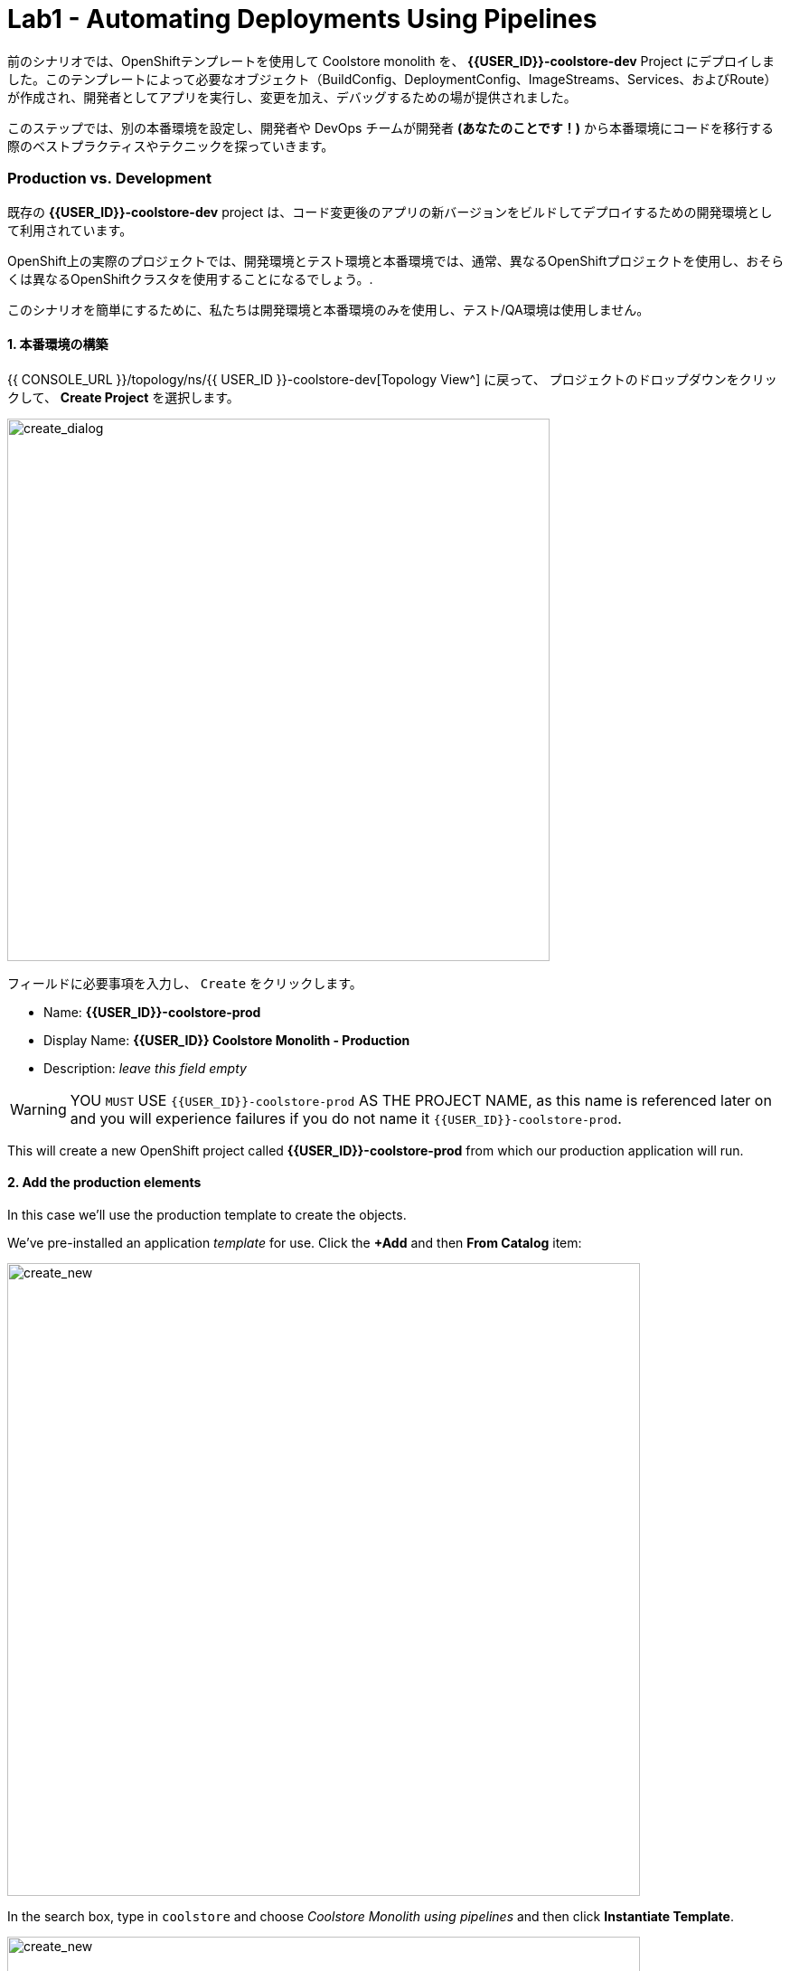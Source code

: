 = Lab1 - Automating Deployments Using Pipelines
:experimental:

前のシナリオでは、OpenShiftテンプレートを使用して Coolstore monolith を、 *{{USER_ID}}-coolstore-dev* Project にデプロイしました。このテンプレートによって必要なオブジェクト（BuildConfig、DeploymentConfig、ImageStreams、Services、およびRoute）が作成され、開発者としてアプリを実行し、変更を加え、デバッグするための場が提供されました。

このステップでは、別の本番環境を設定し、開発者や DevOps チームが開発者 *(あなたのことです！)* から本番環境にコードを移行する際のベストプラクティスやテクニックを探っていきます。

=== Production vs. Development

既存の *{{USER_ID}}-coolstore-dev* project は、コード変更後のアプリの新バージョンをビルドしてデプロイするための開発環境として利用されています。

OpenShift上の実際のプロジェクトでは、開発環境とテスト環境と本番環境では、通常、異なるOpenShiftプロジェクトを使用し、おそらくは異なるOpenShiftクラスタを使用することになるでしょう。.

このシナリオを簡単にするために、私たちは開発環境と本番環境のみを使用し、テスト/QA環境は使用しません。

==== 1. 本番環境の構築

{{ CONSOLE_URL }}/topology/ns/{{ USER_ID }}-coolstore-dev[Topology View^] に戻って、 プロジェクトのドロップダウンをクリックして、 *Create Project* を選択します。

image::create_project.png[create_dialog, 600]

フィールドに必要事項を入力し、 `Create` をクリックします。

* Name: *{{USER_ID}}-coolstore-prod*
* Display Name: *{{USER_ID}} Coolstore Monolith - Production*
* Description: _leave this field empty_

[WARNING]
====
YOU `MUST` USE `{{USER_ID}}-coolstore-prod` AS THE PROJECT NAME, as this name is referenced later on and you will experience failures if you do not name it `{{USER_ID}}-coolstore-prod`.
====

This will create a new OpenShift project called *{{USER_ID}}-coolstore-prod* from which our production application will run.

==== 2. Add the production elements

In this case we’ll use the production template to create the objects.

We've pre-installed an application _template_ for use. Click the *+Add* and then *From Catalog* item:

image::from_catalog.png[create_new, 700]

In the search box, type in `coolstore` and choose _Coolstore Monolith using pipelines_ and then click *Instantiate Template*.

image::from_catalog_prod.png[create_new, 700]

Fill in the following fields:

* *Namespace*: `{{ USER_ID }}-coolstore-prod` (this should already be selected)
* *User ID*: `{{ USER_ID }}`

image::from_catalog_prod_details.png[create_new, 700]

Keep the other values as-is and scroll down and click *Create*.

Go to the {{ CONSOLE_URL }}/topology/ns/{{ USER_ID }}-coolstore-prod[Topology View^] to see the elements that were deployed.

The *Topology* view in the _Developer_ perspective of the web console provides a visual representation of all the applications within a project, their build status, and the components and services associated with them.

Label the components so that they get proper icons by running this command in the CodeReady Terminal:

[source,sh,role="copypaste"]
----
oc project {{USER_ID}}-coolstore-prod && \
oc label dc/coolstore-prod-postgresql app.openshift.io/runtime=postgresql --overwrite && \
oc label dc/coolstore-prod app.openshift.io/runtime=jboss --overwrite && \
oc label dc/coolstore-prod-postgresql app.kubernetes.io/part-of=coolstore-prod --overwrite && \
oc label dc/coolstore-prod app.kubernetes.io/part-of=coolstore-prod --overwrite && \
oc annotate dc/coolstore-prod app.openshift.io/connects-to=coolstore-prod-postgresql --overwrite && \
oc annotate dc/coolstore-prod app.openshift.io/vcs-uri=https://github.com/RedHat-Middleware-Workshops/cloud-native-workshop-v2m2-labs.git --overwrite && \
oc annotate dc/coolstore-prod app.openshift.io/vcs-ref=ocp-4.5 --overwrite
----

image::coolstore_topology.png[create_new, 700]

You can see the _postgres_ database running (with a dark blue circle), and the coolstore monolith, which has not yet been deployed or started. In previous labs we deployed manually from a binary build of our app in our developer project. In this lab we will use a _CI/CD pipeline_ to build and deploy automatically go our production environment.

We will use a *Jenkins Server* in our project and  use a _Jenkins Pipeline_ build strategy.

Click *Add* then click *From Catalog*, type in `jenkins` in the search box, and choose the FIRST *Jenkins (ephemeral)* item:

image::from_catalog_jenkins.png[create_new, 700]

Click *Instantiate Template* and change the following fields, leaving other fields alone:

* *Namespace*: `{{ USER_ID }}-coolstore-prod` (this should already be selected)
* *Memory Limit*: `2Gi`
* *Disable memory intensive administrative monitors*: `true`

Click *Create*.

Let's label the new Jenkins server:

[source,sh,role="copypaste"]
----
oc label dc/jenkins app.openshift.io/runtime=jenkins --overwrite
----

Back on the {{ CONSOLE_URL }}/topology/ns/{{ USER_ID }}-coolstore-prod[Topology View^] you can see the production database, and an application called Jenkins which OpenShift uses to manage CI/CD pipeline deployments.

image::coolstore_prod_jenkins.png[create_new, 700]

There is no running production app just yet. The only running app is back in the _dev_ environment, where you used a binary build to run the app previously.

In the next step, we’ll _promote_ the app from the _dev_ environment to the _production_ environment using an OpenShift pipeline build. Let’s get going!

=== Promoting Apps Across Environments with Pipelines

So far you have built and deployed the app manually to OpenShift in the _dev_ environment. Although it’s convenient for local development, it’s an error-prone way of delivering software when extended to test and production environments.

*Continuous Delivery (CD)* refers to a set of practices with the intention of automating various aspects of delivery software. One of these practices is called delivery pipeline which is an automated process to define the steps a change in code or configuration has to go through in order to reach upper environments and eventually to production.

OpenShift simplifies building CI/CD Pipelines by integrating the popular https://jenkins.io/doc/book/pipeline/overview/[Jenkins pipelines^] into the platform and enables defining truly complex workflows directly from within OpenShift. OpenShift 4 also introduces https://www.openshift.com/learn/topics/pipelines[Tekton Pipelines^], an evolution of CI/CD for Kubernetes, which you might be exploring in a later module if it's on the agenda for today.

The first step for any deployment pipeline is to store all code and configurations in a source code repository. In this workshop, the source code and configurations are stored in a https://github.com/RedHat-Middleware-Workshops/cloud-native-workshop-v2m2-labs[GitHub repository^] we’ve been
using.

OpenShift has built-in support for *Jenkins CI/CD pipelines* by allowing developers to define a https://jenkins.io/solutions/pipeline/[Jenkins pipeline^] for execution by a Jenkins automation engine.

The build can get started, monitored, and managed by OpenShift in the same way as any other build types e.g. S2I. Pipeline workflows are defined in a `Jenkinsfile`, either embedded directly in the build configuration, or supplied in Git repository and referenced by the build configuration. They are written using the http://groovy-lang.org/[Groovy scripting language].

As part of the production environment template you used in the last step, a Pipeline build object was created. Ordinarily the pipeline would contain steps to build the project in the _dev_ environment, store the resulting image in the local repository, run the image and execute tests against it, then wait for human approval to _promote_ the resulting image to other environments like test or production.

==== 3. Inspect the Pipeline Definition

[NOTE]
====
You may notice a _Pipelines_ menu item on the left menu of the OpenShift Console. This menu item is for exploring _Tekton Pipelines_, which is a newer pipeline technology based on the Tekton project. There are other modules as part of this workshop that explore Tekton. For now we'll concentrate on Jenkins.
====

Our pipeline is somewhat simplified for the purposes of this Workshop. Inspect the contents of the pipeline by navigating to the {{ CONSOLE_URL }}/k8s/ns/{{USER_ID}}-coolstore-prod/buildconfigs[Build Config page^] and click on `monolith-pipeline`:

image::prod_bc.png[create_new, 700]

Then, you will see the details of _Jenkinsfile_ on the right side:

image::coolstore-prod-monolith-bc.png[monolith-pipeline, 700]

You can also inspect this via the following command via CodeReady Workspaces Terminal window:

[source,sh,role="copypaste"]
----
oc describe bc/monolith-pipeline -n {{USER_ID}}-coolstore-prod
----

The pipeline syntax allows creating complex deployment scenarios with the possibility of defining checkpoints for manual interaction and approval processes using https://jenkins.io/doc/pipeline/steps/[the large set of steps and plugins that Jenkins provides] in order to adapt the pipeline to the processes used in your team.

To simplify the pipeline in this workshop, we simulate the build and tests and skip any need for human input. Once the pipeline completes, it deploys the app from the _dev_ environment to our _production_ environment using the above `tag()` method within the `openshift` object, which simply re-tags the image you already created using a tag which will trigger deployment in the production environment.

==== 4. Promote the dev image to production using the pipeline

Let’s invoke the build pipeline.

On the {{ CONSOLE_URL }}/k8s/ns/{{USER_ID}}-coolstore-prod/buildconfigs/monolith-pipeline[Pipeline Details Page^], select _Actions > Start Build_:

image::pipe-start.png[Prod, 700]

This will start the pipeline. _It will take a minute or two to start the pipeline!_ Future runs will not take as much time as the Jenkins infrastructure will already be warmed up. You can watch the progress of the pipeline:

image::pipe-prog.png[Prod, 700]

Once the pipeline completes, return to the {{ CONSOLE_URL }}/topology/ns/{{ USER_ID }}-coolstore-prod[Topology View^] and notice that the application is now deployed and running!

image::pipe-done.png[Prod, 700]

It may take a few moments for the container to deploy fully.

*Congratulations!* You have successfully setup a development and production environment for your project and can use this workflow for future projects as well.

In the next step, we’ll add a human interaction element to the pipeline, so that you as a project lead can be in charge of approving changes.

==== 5. Adding Pipeline Approval Steps

In previous steps, you used an OpenShift Pipeline to automate the process of building and deploying changes from the dev environment to production. In this step, we’ll add a final checkpoint to the pipeline which will require you as the project lead to approve the final push to production.

Ordinarily your pipeline definition would be checked into a source code management system like Git, and to change the pipeline you’d edit the _Jenkinsfile_ in the source base. For this workshop we’ll just edit it directly to add the necessary changes. You can edit it with the *oc* command but we’ll use the Web Console.

Back on the {{ CONSOLE_URL }}/k8s/ns/{{USER_ID}}-coolstore-prod/buildconfigs/monolith-pipeline[Pipeline Details Page^] click on the *YAML* tab. Add _a new stage_ to the pipeline, just before the _Deploy to PROD_ stage:

[NOTE]
====
You will need to copy and paste the below code into the right place of *BuildConfig* as shown in the below image.
====

[source,groovy, role="copypaste"]
----
            stage ('Approve Go Live') {
              steps {
                timeout(time:30, unit:'MINUTES') {
                  input message:'Go Live in Production (switch to new version)?'
                }
              }
            }
----

Your final pipeline should look like:

image::pipe-edit2.png[Prod, 700]

Click *Save*.

==== 6. Make a simple change to the app

With the approval step in place, let’s simulate a new change from a developer who wants to change the color of the header in the coolstore to a blue background color.

First, in CodeReady, in the `cloud-native-workshop-v2m2-labs` project, open _monolith/src/main/webapp/app/css/coolstore.css_, which contains the CSS stylesheet for the
CoolStore app.

Add the following CSS to turn the header bar background to Blue (*Copy* to add it at the bottom):

[source,css, role="copypaste"]
----
.navbar-header {
    background: blue
}
----

Now we need to update the catalog endpoint in the monolith application. Run the following commands in a Terminal to update the baseUrl to the proper value with your username:

[source,sh,role="copypaste"]
----
JSPATH="$CHE_PROJECTS_ROOT/cloud-native-workshop-v2m2-labs/monolith/src/main/webapp/app/services/catalog.js"
CATALOGHOST=$(oc get route -n {{ USER_ID}}-catalog catalog-springboot -o jsonpath={% raw %}"{.spec.host}"{% endraw %})
sed -i 's/REPLACEURL/'$CATALOGHOST'/' "$JSPATH"
----

Next, re-build the app once more via CodeReady Workspaces Terminal:

[source,sh,role="copypaste"]
----
mvn clean package -Popenshift -DskipTests -f $CHE_PROJECTS_ROOT/cloud-native-workshop-v2m2-labs/monolith
----

And re-deploy it to the *dev* environment using a binary build just as we did before via CodeReady Workspaces Terminal:

[source,sh,role="copypaste"]
----
oc start-build -n {{USER_ID}}-coolstore-dev coolstore --from-file=$CHE_PROJECTS_ROOT/cloud-native-workshop-v2m2-labs/monolith/deployments/ROOT.war --follow
----
Wait for it to complete the deployment via CodeReady Workspaces Terminal:

[source,sh,role="copypaste"]
----
oc -n {{USER_ID}}-coolstore-dev rollout status -w dc/coolstore
----

And verify that the blue header is visible in the *dev* application by navigating to the http://www-{{USER_ID}}-coolstore-dev.{{ ROUTE_SUBDOMAIN}}[Coolstore Dev Web frontend^]. It should look like the following:

[WARNING]
====
If it doesn’t, you may need to do a hard browser refresh. Try holding the shift key while clicking the browser refresh button, or opening a separate "Private Browser" session to access the UI.
====

image::nav-blue.png[Dev, 700]

Confirm the http://www-{{USER_ID}}-coolstore-prod.{{ ROUTE_SUBDOMAIN}}[Coolstore Prod Web frontend^] is still using the original black header:

image::pipe-orig.png[Prod, 700]

We’re happy with this change in *dev*, so let’s promote the new change to *prod*, using the new approval step!

==== 7. Run the pipeline again

Invoke the pipeline once more by navigating to the {{ CONSOLE_URL }}/k8s/ns/{{USER_ID}}-coolstore-prod/buildconfigs/monolith-pipeline[Pipeline Details Page^], select _Actions > Start Build_.

The same pipeline progress will be shown, however before deploying to prod, you will see a prompt in the pipeline:

image::pipe-start2.png[Prod, 700]

Click on the link for *Input Required*. This will open a new tab and direct you to Jenkins itself, where you can login with the same credentials as OpenShift:

* Username: `{{USER_ID}}`
* Password: `{{OPENSHIFT_USER_PASSWORD}}`

Accept the browser certificate warning and the Jenkins/OpenShift permissions, and then you’ll find yourself at the approval prompt:

Click on *Console Output* on left menu then click on `Proceed`.

image::pipe-jenkins-prompt.png[Prod, 700]

=== 8. Approve the change to go live

Click *Proceed*, which will approve the change to be pushed to production. You could also have clicked *Abort* which would stop the pipeline immediately in case the change was unwanted or unapproved.

Once you click _Proceed_, you will see the log file from Jenkins showing the final progress and deployment.

On the {{ CONSOLE_URL }}/topology/ns/{{ USER_ID }}-coolstore-prod[Production Topology View^], wait for the production deployment to complete (and you get all blue circles!).

Once it completes, verify that the http://www-{{USER_ID}}-coolstore-prod.{{ ROUTE_SUBDOMAIN}}[Coolstore Prod Web frontend^] has the new change (blue header):

image::nav-blue.png[Prod, 700]

[WARNING]
====
It may take a few seconds for the new app to be available, since we've not configured a proper health check and are not using _Rolling Updates_ when deploying new apps. Real production environments would use this to ensure no downtime.

If you don't see a blue header, or you get _Application Not Available_ errors, wait a few moments and reload. If you are still getting a black header, try holding the shift key while clicking the browser refresh button to force a hard refresh.
====

Congratulations! You have added a human approval step for all future developer changes. You now have two projects that can be
visualized as:

image::goal.png[Prod, 700]

=== Summary


In this lab, you learned how to use the OpenShift Container Platform as a developer to build, and deploy applications. You also learned how OpenShift makes your life easier as a developer, architect, and DevOps engineer.

You can use these techniques in future projects to modernize your existing applications and add a lot of functionality without major re-writes.

The monolithic application we’ve been using so far works great, but is starting to show its age. Even small changes to one part of the app require many teams to be involved in the push to production.
